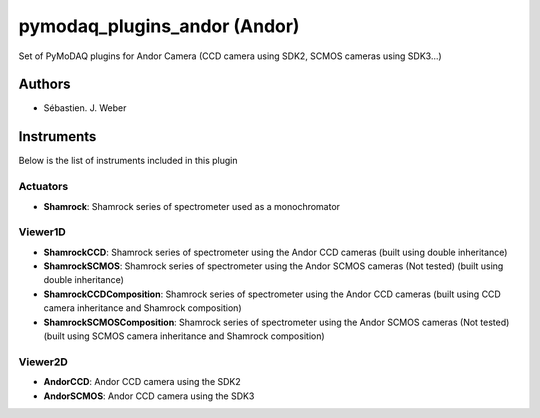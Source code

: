 pymodaq_plugins_andor (Andor)
#############################

.. image:: https://img.shields.io/pypi/v/pymodaq_plugins_andor.svg
   :target: https://pypi.org/project/pymodaq_plugins_andor/
   :alt: Latest Version

.. image:: https://readthedocs.org/projects/pymodaq/badge/?version=latest
   :target: https://pymodaq.readthedocs.io/en/stable/?badge=latest
   :alt: Documentation Status

.. image:: https://github.com/PyMoDAQ/pymodaq_plugins_andor/workflows/Upload%20Python%20Package/badge.svg
    :target: https://github.com/PyMoDAQ/pymodaq_plugins_andor

Set of PyMoDAQ plugins for Andor Camera (CCD camera using SDK2, SCMOS cameras using SDK3...)


Authors
=======

* Sébastien. J. Weber

Instruments
===========
Below is the list of instruments included in this plugin

Actuators
+++++++++

* **Shamrock**: Shamrock series of spectrometer used as a monochromator

Viewer1D
++++++++

* **ShamrockCCD**: Shamrock series of spectrometer using the Andor CCD cameras (built using double inheritance)
* **ShamrockSCMOS**: Shamrock series of spectrometer using the Andor SCMOS cameras (Not tested) (built using double inheritance)
* **ShamrockCCDComposition**: Shamrock series of spectrometer using the Andor CCD cameras (built using CCD camera inheritance and Shamrock composition)
* **ShamrockSCMOSComposition**: Shamrock series of spectrometer using the Andor SCMOS cameras (Not tested) (built using SCMOS camera inheritance and Shamrock composition)

Viewer2D
++++++++

* **AndorCCD**: Andor CCD camera using the SDK2
* **AndorSCMOS**: Andor CCD camera using the SDK3

